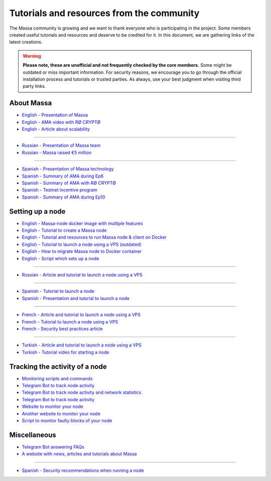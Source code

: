 Tutorials and resources from the community
==========================================

The Massa community is growing and we want to thank everyone who is participating in the project. Some members created
useful tutorials and resources and deserve to be credited for it. In this document, we are gathering links of the latest
creations.

.. warning::

    **Please note, these are unofficial and not frequently checked by the core members.** Some might be outdated or miss
    important information. For security reasons, we encourage you to go through the official installation process and
    tutorials or trusted parties. As always, use your best judgment when visiting third party links.

About Massa
-----------

- `English - Presentation of Massa
  <https://medium.com/@unlimitedmolotnorilsk/massa-decentralization-is-unavoidable-6f903f7500da>`_
- `English - AMA video with RØ CRYPTØ <https://www.youtube.com/watch?v=N6R2her9yTQ&ab_channel=R%C3%98CRYPT%C3%98>`_
- `English - Article about scalability
  <https://medium.com/@metamorfosis00000/massa-solved-the-blockchain-scalability-problem-43f03f5d1431>`_

----

- `Russian - Presentation of Massa team
  <https://medium.com/@bezniuk66/massa-%D0%B7%D0%BD%D0%B0%D0%BA%D0%BE%D0%BC%D1%81%D1%82%D0%B2%D0%BE-%D1%81-%D0%BE%D1%81%D0%BD%D0%BE%D0%B2%D0%B0%D1%82%D0%B5%D0%BB%D1%8F%D0%BC%D0%B8-f2c9ef2add2a>`_
- `Russian - Massa raised €5 million
  <https://medium.com/@bezniuk66/%D0%BF%D1%80%D0%BE%D0%B5%D0%BA%D1%82-massa-%D0%BF%D1%80%D0%B8%D0%B2%D0%BB%D0%B5%D0%BA-5-%D0%BC%D0%BB%D0%BD-%D0%B5%D0%B2%D1%80%D0%BE-%D0%B4%D0%BB%D1%8F-%D1%81%D0%BE%D0%B7%D0%B4%D0%B0%D0%BD%D0%B8%D1%8F-%D0%BF%D0%B5%D1%80%D0%B2%D0%BE%D0%B3%D0%BE-%D0%BF%D0%BE-%D0%BD%D0%B0%D1%81%D1%82%D0%BE%D1%8F%D1%89%D0%B5%D0%BC%D1%83-%D0%B4%D0%B5%D1%86%D0%B5%D0%BD%D1%82%D1%80%D0%B0%D0%BB%D0%B8%D0%B7%D0%BE%D0%B2%D0%B0%D0%BD%D0%BD%D0%BE%D0%B3%D0%BE-%D0%B1%D0%BB%D0%BE%D0%BA%D1%87%D0%B5%D0%B9%D0%BD%D0%B0-f307db55c78d>`_

----

- `Spanish - Presentation of Massa technology
  <https://kimiko-cumulo.medium.com/introducci%C3%B3n-a-la-blockchain-massa-7e5fab213462>`_
- `Spanish - Summary of AMA during Ep6
  <https://medium.com/@cumulo.pro/ama-con-los-cofundadores-de-massa-testnet-episodio-6-y-actualizaciones-18bc928122d7>`_
- `Spanish - Summary of AMA with RØ CRYPTØ
  <https://medium.com/@cumulo.pro/r%C3%B8-crypt%C3%B8-ama-session-c991cabf9e44>`_
- `Spanish - Testnet incentive program
  <https://medium.com/@cumulo.pro/programa-de-recompensas-testnet-staking-de-massa-75708b85b6a0>`_
- `Spanish - Summary of AMA during Ep10
  <https://medium.com/@cumulo.pro/ama-con-los-cofundadores-de-massa-testnet-episodio-10-d026d8f9ba16>`_

Setting up a node
-----------------

- `English - Massa-node docker image with multiple features <https://hub.docker.com/r/rykcod/massa>`_
- `English - Tutorial to create a Massa node <https://medium.com/@altaycrypto/massa-creating-a-node-1065cab11d73>`_
- `English - Tutorial and resources to run Massa node & client on Docker <https://github.com/f-lopes/massa-docker>`_
- `English - Tutorial to launch a node using a VPS (outdated)
  <https://mycryptobit99.medium.com/massa-node-setup-guide-e238c45275ac>`_
- `English - How to migrate Massa node to Docker container <https://github.com/ParanormalBrothers/Massa-Node-Docker>`_
- `English - Script which sets up a node <https://github.com/WeVouT/massa>`_

----

- `Russian - Article and tutorial to launch a node using a VPS <https://teletype.in/@letskynode/Massa>`_

----

- `Spanish - Tutorial to launch a node
  <https://medium.com/@massaesp/gu%C3%ADa-automatica-de-como-crear-un-nodo-para-linux-c657a976ea36>`_
- `Spanish - Presentation and tutorial to launch a node
  <https://medium.com/@cumulo.pro/lanza-tu-nodo-en-la-testnet-de-massa-943cb5304247>`_

----

- `French - Article and tutorial to launch a node using a VPS
  <https://www.muchco.in/academy/tutoriel-creation-noeud-massa>`_
- `French - Tutorial to launch a node using a VPS
  <https://medium.com/@bouqsi/lancer-un-node-chez-massa-labs-8da7e01738c>`_
- `French - Security best practices article
  <https://medium.com/@bouqsi/security-best-practices-si-vous-lancez-un-node-validateur-99f44b520f84>`_

----

- `Turkish - Article and tutorial to launch a node using a VPS
  <https://medium.com/@altai0/massa-the-decentralized-and-scaled-blockchain-d%C3%BC%C4%9F%C3%BCm-olu%C5%9Fturma-t%C3%BCrk%C3%A7e-7713d46c246c>`_
- `Turkish - Tutorial video for starting a node <https://youtu.be/oIueyQIQ734>`_

Tracking the activity of a node
-------------------------------

- `Monitoring scripts and commands <https://github.com/massalabs/massa/wiki/Monitoring-scripts-and-commands>`_
- `Telegram Bot to track node activity <https://t.me/massacheck_bot>`__
- `Telegram Bot to track node activity and network statistics <https://t.me/hekumatiarubot>`_
- `Telegram Bot to track node activity <https://t.me/MassaHelperBot>`__
- `Website to monitor your node <https://paranormal-brothers.com/massa/>`_
- `Another website to monitor your node <https://grafana-massa.trend-deposits.com/d/MLcl7dt7k/massa-overview?orgId=2>`_
- `Script to monitor faulty blocks of your node <https://github.com/WeVouT/massa/tree/main/monitor>`_

Miscellaneous
-------------

- `Telegram Bot answering FAQs <https://t.me/paramassa_bot>`_
- `A website with news, articles and tutorials about Massa <https://massadopted.com>`_

----

- `Spanish - Security recommendations when running a node
  <https://medium.com/@cumulo.pro/recomendaciones-de-seguridad-si-ejecutas-un-nodo-en-massa-deb2da5a5d43>`_
